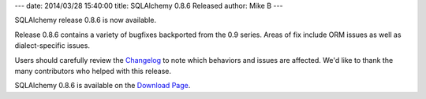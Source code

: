 ---
date: 2014/03/28 15:40:00
title: SQLAlchemy 0.8.6 Released
author: Mike B
---

SQLAlchemy release 0.8.6 is now available.

Release 0.8.6 contains a variety of bugfixes backported from the 0.9 series.
Areas of fix include ORM issues as well as dialect-specific issues.

Users should carefully review the `Changelog </changelog/CHANGES_0_8_6>`_ to
note which behaviors and issues are affected.   We'd like to thank
the many contributors who helped with this release.

SQLAlchemy 0.8.6 is available on the `Download Page </download.html>`_.
